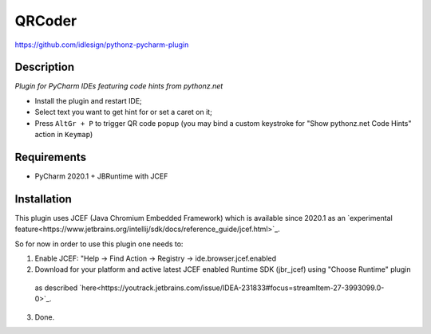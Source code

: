 QRCoder
=======
https://github.com/idlesign/pythonz-pycharm-plugin


Description
-----------

*Plugin for PyCharm IDEs featuring code hints from pythonz.net*

* Install the plugin and restart IDE;
* Select text you want to get hint for or set a caret on it;
* Press ``AltGr + P`` to trigger QR code popup
  (you may bind a custom keystroke for "Show pythonz.net Code Hints" action in ``Keymap``)

Requirements
------------

* PyCharm 2020.1 + JBRuntime with JCEF


Installation
------------

This plugin uses JCEF (Java Chromium Embedded Framework) which is available
since 2020.1 as an `experimental feature<https://www.jetbrains.org/intellij/sdk/docs/reference_guide/jcef.html>`_.

So for now in order to use this plugin one needs to:

1. Enable JCEF: "Help -> Find Action -> Registry -> ide.browser.jcef.enabled
2. Download for your platform and active latest JCEF enabled Runtime SDK (jbr_jcef) using "Choose Runtime" plugin
  as described `here<https://youtrack.jetbrains.com/issue/IDEA-231833#focus=streamItem-27-3993099.0-0>`_.
3. Done.

